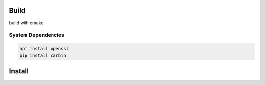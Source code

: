.. Copyright 2023 The Elastic AI Search Authors.

Build
=====


build with cmake

System Dependencies
---------------------------------

.. code-block::

    apt install openssl
    pip install carbin


Install
=======